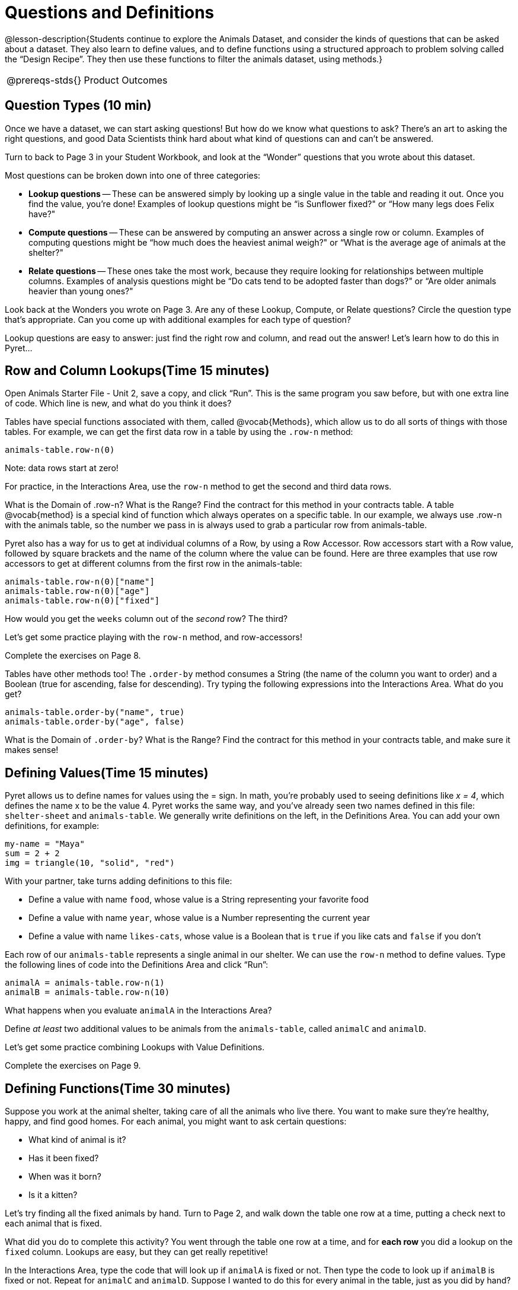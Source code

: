 = Questions and Definitions

@lesson-description{Students continue to explore the Animals
Dataset, and consider the kinds of questions that can be asked
about a dataset. They also learn to define values, and to define
functions using a structured approach to problem solving called
the “Design Recipe”. They then use these functions to filter the
animals dataset, using methods.}

[.left-header,cols="20a,80a",stripes=none]
|===
@prereqs-stds{}
|Product Outcomes
|Students will be able to:

* define several row values from the animals table
* define several functions over rows from the animals table

@worksheet-include{ds-questions-n-defs/xtra/lang-prereq.adoc}
|===

== Question Types (10 min)

Once we have a dataset, we can start asking questions! But how do
we know what questions to ask? There’s an art to asking the right
questions, and good Data Scientists think hard about what kind of
questions can and can’t be answered.

Turn to back to Page 3 in your Student Workbook, and look at the
“Wonder” questions that you wrote about this dataset.

////
Have students brainstorm some questions they might ask of the
animals table.
////

Most questions can be broken down into one of three categories:

- *Lookup questions* -- These can be answered simply by looking up a
  single value in the table and reading it out. Once you find the
  value, you’re done! Examples of lookup questions might be “is
  Sunflower fixed?" or “How many legs does Felix have?"

- *Compute questions* -- These can be answered by computing an
  answer across a single row or column. Examples of computing
  questions might be “how much does the heaviest animal weigh?"
  or “What is the average age of animals at the shelter?"

- *Relate questions* -- These ones take the most work, because they
  require looking for relationships between multiple columns.
  Examples of analysis questions might be “Do cats tend to be
  adopted faster than dogs?" or “Are older animals heavier than
  young ones?"

////
Have students come up with questions for each type.
////

Look back at the Wonders you wrote on Page 3. Are any of these Lookup, Compute, or Relate questions? Circle the question type that’s appropriate. Can you come up with additional examples for each type of question?

////
Have students share their questions with the class. Allow time for discussion!
////

Lookup questions are easy to answer: just find the right row and
column, and read out the answer! Let’s learn how to do this in
Pyret...

== Row and Column Lookups(Time 15 minutes)

Open Animals Starter File - Unit 2, save a copy, and click “Run”.
This is the same program you saw before, but with one extra line
of code. Which line is new, and what do you think it does?

Tables have special functions associated with them, called
@vocab{Methods}, which allow us to do all sorts of things with those
tables. For example, we can get the first data row in a table by
using the `.row-n` method:

  animals-table.row-n(0)

Note: data rows start at zero!

For practice, in the Interactions Area, use the `row-n` method to get the second and third data rows.

What is the Domain of .row-n? What is the Range? Find the
contract for this method in your contracts table. A table
@vocab{method}
is a special kind of function which always operates on a specific
table. In our example, we always use .row-n with the animals
table, so the number we pass in is always used to grab a
particular row from animals-table.

Pyret also has a way for us to get at individual columns of a
Row, by using a Row Accessor. Row accessors start with a Row
value, followed by square brackets and the name of the column
where the value can be found. Here are three examples that use
row accessors to get at different columns from the first row in
the animals-table:

  animals-table.row-n(0)["name"]
  animals-table.row-n(0)["age"]
  animals-table.row-n(0)["fixed"]

How would you get the `weeks` column out of the _second_ row? The third?

Let’s get some practice playing with the `row-n` method, and row-accessors!

Complete the exercises on Page 8.

Tables have other methods too! The `.order-by` method consumes a
String (the name of the column you want to order) and a Boolean
(true for ascending, false for descending). Try typing the
following expressions into the Interactions Area. What do you
get?

  animals-table.order-by("name", true)
  animals-table.order-by("age", false)

What is the Domain of `.order-by`? What is the Range? Find the
contract for this method in your contracts table, and make sure
it makes sense!

== Defining Values(Time 15 minutes)

Pyret allows us to define names for values using the = sign. In
math, you’re probably used to seeing definitions like _x = 4_, which
defines the name x to be the value 4. Pyret works the same way,
and you’ve already seen two names defined in this file:
`shelter-sheet` and `animals-table`. We generally write definitions
on the left, in the Definitions Area. You can add your own
definitions, for example:

  my-name = "Maya"
  sum = 2 + 2
  img = triangle(10, "solid", "red")

With your partner, take turns adding definitions to this file:

- Define a value with name `food`, whose value is a String
  representing your favorite food
- Define a value with name `year`, whose value is a Number
  representing the current year
- Define a value with name `likes-cats`, whose value is a Boolean
  that is `true` if you like cats and `false` if you don’t

Each row of our `animals-table` represents a single animal in our
shelter. We can use the `row-n` method to define values. Type the
following lines of code into the Definitions Area and click
“Run”:

  animalA = animals-table.row-n(1)
  animalB = animals-table.row-n(10)

What happens when you evaluate `animalA` in the Interactions Area?

Define _at least_ two additional values to be animals from the
`animals-table`, called `animalC` and `animalD`.

Let’s get some practice combining Lookups with Value Definitions.

Complete the exercises on Page 9.

== Defining Functions(Time 30 minutes)

Suppose you work at the animal shelter, taking care of all the
animals who live there. You want to make sure they’re healthy,
happy, and find good homes. For each animal, you might want to
ask certain questions:

- What kind of animal is it?
- Has it been fixed?
- When was it born?
- Is it a kitten?

////
Have students brainstorm additional questions!
////

Let’s try finding all the fixed animals by hand. Turn to Page 2,
and walk down the table one row at a time, putting a check next
to each animal that is fixed.

////
Give students 2min to find all the fixed animals they can.
////

What did you do to complete this activity? You went through the
table one row at a time, and for *each row* you did a lookup on the
`fixed` column. Lookups are easy, but they can get really
repetitive!

[.lesson-instruction]
In the Interactions Area, type the code that will look up if
`animalA` is fixed or not. Then type the code to look up if `animalB`
is fixed or not. Repeat for `animalC` and `animalD`. Suppose I wanted
to do this for every animal in the table, just as you did by
hand?

This seems really repetitive, doesn’t it? We keep typing the same
thing over and over, but all that’s really changing is the
animal. Wouldn’t it be great if Pyret had a function called
`is-fixed`, that would do this for us? 

\\\\
Have a student act out the
is-fixed function. You give them an animal, and they tell you
what they would type to find out if it is fixed.
\\\\

Look back to the Definitions Area, and find the line that starts
with `fun is-fixed`. This function isn’t built into Pyret, but it’s
_defined_ here in the program, so we can use it just as if it were
built into the language!

[.lesson-instruction]
Type `is-fixed(animalA)` into the Interactions Area. What did the function do?

You already know about the `.row-n` and `.order-by` methods. But
suppose you want to get a table of only animals that have been
fixed? Try typing this expression into the Interactions Area.
What do you get?

  animals-table.filter(is-fixed)

////
If time allows, ask students to explain what they think is going on.
////

The filter method walks through the table, applying whatever function it was given to each row, and producing a new table containing all the rows for which the function returned true. In this case, we gave it the is-fixed function, so the new table had only rows for fixed animals.

But how do we define functions like this?

To build our own functions, we’ll use a series of steps called the Design Recipe. The Design Recipe is a way to think through the behavior of a function, to make sure we don’t make any mistakes with the animals that depend on us! The Design Recipe has three steps, and we’ll go through them together for our first function.

Turn to page Page 10 in your Student Workbook.

Step 1: Contract and Purpose

The first thing we do is write a Contract for this function. You
already know a lot about contracts: they tell us the Name, Domain
and Range of the function. Our function is named is-fixed, and it
consumes a row from the animals table. It looks up the value in
the fixed column, which will always be a Boolean. A Purpose
Statement is just a description of what the function does:

  # is-fixed :: (animal :: Row) -> Boolean
  # Consumes an animal, and looks up the value in the fixed column

Since the contract and purpose statement are notes for humans, we
add the # symbol at the front of the line to turn it into a
comment.

Be sure to check students’ contracts and purpose
statements before having them move on!

Step 2: Write Examples

Examples are a way for us to tell the computer how our function
should behave for a specific input. We can write as many examples
as we want, but they must all be wrapped in an examples: block
and an end statement. Examples start with the name of the
function we’re writing, followed by an example input. Suppose we
have two animals defined, where animalA is fixed and animalB
isn’t. What work do we have to do on each row to look up whether
they are fixed? What is will the result be for each animal?

  # is-fixed :: (r :: Row) -> Boolean
  # Consumes an animal, and looks up the value in the fixed column
  examples:
    is-fixed(animalA) is true
    is-fixed(animalB) is false
  end

////
Make sure students understand (1) that is-fixed came from the
Name in our contract, (2) that animalA and animalB came from the
Domain in our contract, and (3) that the Booleans are determined
by whether those animals are fixed or not.
////

When writing examples, we replace the look-up operation with the actual value in the table.

////
This is a MAJOR point. Make sure students see it (and maybe even repeat it!).
////

Step 3: Define the Function

We start with the fun keyword (short for “function”), followed by
the name of our function and a set of parentheses. This is
exactly how all of our examples started, too. But instead of
writing animalA or animalB, we’ll use the label from our Domain.
Then we add a colon (:) in place of is, and write out the work we
did to get the answers for our examples. Finally, we finish with
the end keyword.

  # is-fixed :: (animal :: Row) -> Boolean
  # Consumes an animal, and looks up the value in the fixed column
  examples:
    is-fixed(animalA) is true
    is-fixed(animalB) is false
  end
  fun is-fixed(animal): animal["fixed"]
  end

This program is missing examples! Add an examples block in the
Definitions Area, using your animalA and animalB. Check the
Animals Dataset to make sure that your Booleans are correct for
your animals. If you click “Run”, you’ll see a report on whether
the examples are correct. Make sure both of them pass!

////
Walk around to make sure everyone’s examples pass.
////

Now let’s try coming up with a totally new function, and use the Design Recipe to help us write it.

- Solve the word problem at the bottom of Page 10.
- Type in the Contract, Purpose Statement, Examples and Definition into the Definitions Area.
- Click “Run”, and make sure all your examples pass!
- Type gender(animalA) into the Interactions Area.

So far, our functions have all been Lookup Functions: they
consume a row, and they look up one column from that row as-is.
And as long as that row contains Boolean values, we can use that
function with the .filter method. But what if we want to filter
by a Boolean expression? For example, what if we want to find out
specifically whether or not an animal is a cat, or whether it’s
young? Let’s walk through an example of a Compute Function using
the Design Recipe, by turning to Page 11.

Define a function called is-cat, which consumes a row from the animals-table and returns true if the animal is a cat.

- Is this a Lookup, Compute or Relate question?
- What is the name of this function? What are its Domain and Range?
- Is Sasha a cat? What did you do to get that answer?
Have students explain their thinking carefully, step-by-step. Repeat this with other animals.

To find out if an animal is a cat, we look-up the species column
and check to see if that value is equal to "cat". Suppose animalA
is a cat and animalB is a lizard. What should our examples look
like? Remember: we replace any lookup with the actual value, and
check to see if it is equal to "cat".

  # is-cat :: (r :: Row) -> Boolean
  # Consumes an animal, and compute whether the species is "cat"
  examples:
    is-cat(animalA) is "cat" == "cat"
    is-cat(animalB) is "dog" == "cat"
  end

Write two examples for your defined animals. Make sure one is a cat and one isn’t!

Note that the string on the left is the lookup value: the actual species for that specific animal.

As before, we’ll use the pattern from our examples to come up with our definition.

- What is the function name?
- What is the name of the variable(s)?
- What do we do in the body in the function?

  # is-cat :: (r :: Row) -> Boolean
  # Consumes an animal, and compute whether the species is "cat"
  examples:
    is-cat(animalA) is "cat" == "cat"
    is-cat(animalB) is "dog" == "cat"
  end
  fun is-cat(animal): animal["species"] == "cat"
  end

Type this definition - and its examples! - into the Definitions
Area, then click "Run" and try using it to filter the
animals-table.

For practice, try solving the word problem for is-young at the bottom of Page 11.

== More About Table Methods(Time 15 minutes)

Find the contract for `.filter` in your contracts page. The `.filter`
method is taking in a _function_, calling it on every row in the
table, and producing a new table with only the rows for which it
returns `true`.

[.lesson-instruction]
Try using the `gender` function to filter. What happens?

Notice that the Domain for `.filter` says that test must be a
function (that’s the arrow), which consumes a Row and produces a
`Boolean`. If the function we pass in produces anything else, we’ll
get an error.

////
If time allows: have them make a pie chart using a table of only
cats, or a bar chart of only the animals that have been fixed.
////

Sometimes we want to _add a column_ to a table. For example, we
could add a boolean column called "young" to the table, which is
`true` if the animal is less than four years old and `false` if it’s
not. Pyret has another method for this.

  animals-table.build-column("young", is-young)

[.lesson-instruction]
Type this into the Interactions Area and hit Enter. What did you get back?

== Closing(Time 5 minutes)

Congratulations! You’ve explored the Animals dataset, formulated
your own questions and begun to think critically about the
connections between data and the questions we ask about it. For
the rest of this course, you’ll be learning new programming and
Data Science skills, practicing them with the Animals dataset and
then applying them to your own data.

////
Have students share which dataset they chose, and pick one question they’re looking at.
////

== Additional Exercises:

- What can you answer?
